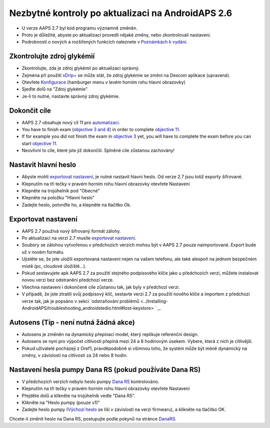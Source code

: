 Nezbytné kontroly po aktualizaci na AndroidAPS 2.6
***********************************************************

* U verze AAPS 2.7 byl kód programu významně změněn. 
* Proto je důležité, abyste po aktualizaci provedli nějaké změny, nebo zkontrolovali nastavení.
* Podrobnosti o nových a rozšířených funkcích naleznete v `Poznámkách k vydání <../Installing-AndroidAPS/Releasenotes.html#version-2-7-0>`_.

Zkontrolujte zdroj glykémií
-----------------------------------------------------------
* Zkontrolujte, zda je zdroj glykémií po aktualizaci správný.
* Zejména při použití `xDrip+ <../Configuration/xdrip.html>`_ se může stát, že zdroj glykémie se změní na Dexcom aplikace (upravená).
* Otevřete `Konfigurace <../Configuration/Config-Builder.html#bg-source>`_ (hamburger menu v levém horním rohu hlavní obrazovky)
* Sjeďte dolů na "Zdroj glykémie".
* Je-li to nutné, nastavte správný zdroj glykémie.

.. image:: ../images/ConfBuild_BG.png
  :alt: Zdroj glykémie

Dokončit cíle
-----------------------------------------------------------
* AAPS 2.7 obsahuje nový cíl 11 pro `automatizaci <../Usage/Automation.html>`_.
* You have to finish exam (`objective 3 and 4 <../Usage/Objectives.html#objective-3-prove-your-knowledge>`_) in order to complete `objective 11 <../Usage/Objectives.html#objective-11-automation>`_.
* If for example you did not finish the exam in `objective 3 <../Usage/Objectives.html#objective-3-prove-your-knowledge>`_ yet, you will have to complete the exam before you can start `objective 11 <../Usage/Objectives.html#objective-11-automation>`_. 
* Neovlivní to cíle, které jste již dokončili. Splněné cíle zůstanou zachovány!

Nastavit hlavní heslo
-----------------------------------------------------------
* Abyste mohli `exportovat nastavení <../Usage/ExportImportSettings.html>`_, je nutné nastavit hlavní heslo. Od verze 2.7 jsou totiž exporty šifrované.
* Klepnutím na tři tečky v pravém horním rohu hlavní obrazovky otevřete Nastavení
* Klepněte na trojúhelník pod "Obecné"
* Klepněte na položku "Hlavní heslo"
* Zadejte heslo, potvrďte ho, a klepněte na tlačítko Ok.

.. image:: ../images/MasterPW.png
  :alt: Nastavení hlavního hesla
  
Exportovat nastavení
-----------------------------------------------------------
* AAPS 2.7 používá nový šifrovaný formát zálohy. 
* Po aktualizaci na verzi 2.7 musíte `exportovat nastavení <../Usage/ExportImportSettings.html>`_.
* Soubory se zálohou vytvořenou v předchozích verzích mohou být v AAPS 2.7 pouze naimportované. Export bude už v novém formátu.
* Ujistěte se, že jste uložili exportovaná nastavení nejen na vašem telefonu, ale také alespoň na jednom bezpečném místě (pc, cloudové úložiště...).
* Pokud sestavujete apk AAPS 2.7 za použití stejného podpisového klíče jako u předchozích verzí, můžete instalovat novou verzi bez odstranění předchozí verze. 
* Všechna nastavení i dokončené cíle zůstanou tak, jak byly v předchozí verzi.
* V případě, že jste ztratili svůj podpisový klíč, sestavte verzi 2.7 za použití nového klíče a importem z předchozí verze tak, jak je popsáno v sekci `odstraňování problémů <../Installing-AndroidAPS/troubleshooting_androidstedio.html#lost-keystore> ` _.

Autosens (Tip - není nutná žádná akce)
-----------------------------------------------------------
* Autosens je změněn na dynamický přepínací model, který replikuje referenční design.
* Autosens se nyní pro výpočet citlivosti přepíná mezi 24 a 8 hodinovým úsekem. Vybere, která z nich je citlivější. 
* Pokud uživatelé pocházejí z Oref1, pravděpodobně si všimnou toho, že systém může být méně dynamický na změny, v závislosti na citlivosti za 24 nebo 8 hodin.

Nastavení hesla pumpy Dana RS (pokud používáte Dana RS)
-----------------------------------------------------------
* V předchozích verzích nebylo heslo pumpy `Dana RS <../Configuration/DanaRS-Insulin-Pump.html>`_ kontrolováno.
* Klepnutím na tři tečky v pravém horním rohu hlavní obrazovky otevřete Nastavení
* Přejděte dolů a klikněte na trojúhelník vedle "Dana RS".
* Klikněte na "Heslo pumpy (pouze v1)"
* Zadejte heslo pumpy (`Výchozí heslo <../Configuration/DanaRS-Insulin-Pump.html#default-password>`_ se liší v závislosti na verzi firmwaru), a klikněte na tlačítko OK.

.. image:: ../images/DanaRSPW.png
  :alt: Nastavení hesla Dana RS
  
Chcete-li změnit heslo na Dana RS, postupujte podle pokynů na stránce `DanaRS <../Configuration/DanaRS-Insulin-Pump.html#change-password-on-pump>`_.

